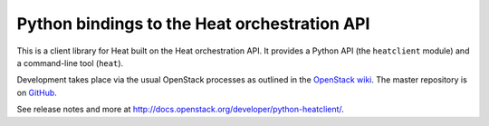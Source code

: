 Python bindings to the Heat orchestration API
=============================================

This is a client library for Heat built on the Heat orchestration API. It
provides a Python API (the ``heatclient`` module) and a command-line tool
(``heat``).

Development takes place via the usual OpenStack processes as outlined in the
`OpenStack wiki <http://wiki.openstack.org/HowToContribute>`_.  The master
repository is on `GitHub <http://github.com/heat-api/python-heatclient>`_.

See release notes and more at `<http://docs.openstack.org/developer/python-heatclient/>`_.



